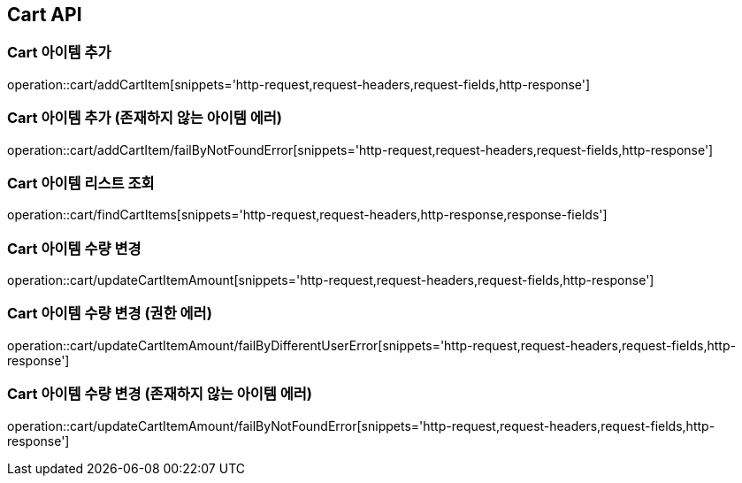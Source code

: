 [[Cart-API]]
== Cart API

[[Cart-아이템-추가]]
=== Cart 아이템 추가
operation::cart/addCartItem[snippets='http-request,request-headers,request-fields,http-response']

[[Cart-아이템-추가-존재하지-않는-아이템-에러]]
=== Cart 아이템 추가 (존재하지 않는 아이템 에러)
operation::cart/addCartItem/failByNotFoundError[snippets='http-request,request-headers,request-fields,http-response']

[[Cart-아이템-리스트-조회]]
=== Cart 아이템 리스트 조회
operation::cart/findCartItems[snippets='http-request,request-headers,http-response,response-fields']

[[Cart-아이템-수량-변경]]
=== Cart 아이템 수량 변경
operation::cart/updateCartItemAmount[snippets='http-request,request-headers,request-fields,http-response']

[[Cart-아이템-수량-변경-권한-에러]]
=== Cart 아이템 수량 변경 (권한 에러)
operation::cart/updateCartItemAmount/failByDifferentUserError[snippets='http-request,request-headers,request-fields,http-response']

[[Cart-아이템-수량-변경-존재하지-않는-아이템-에러]]
=== Cart 아이템 수량 변경 (존재하지 않는 아이템 에러)
operation::cart/updateCartItemAmount/failByNotFoundError[snippets='http-request,request-headers,request-fields,http-response']